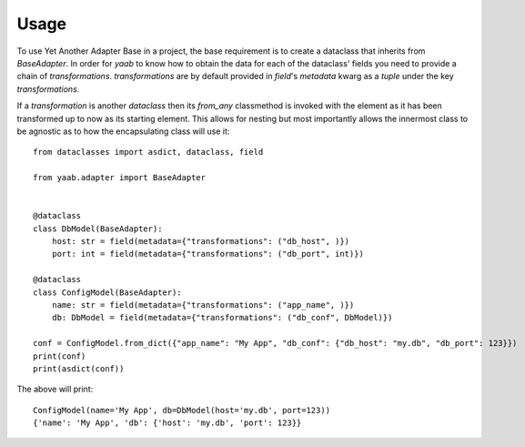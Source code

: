 =====
Usage
=====

To use Yet Another Adapter Base in a project, the base requirement is to create a dataclass that inherits from `BaseAdapter`. In order for
`yaab` to know how to obtain the data for each of the dataclass' fields you need to provide a chain of `transformations`. `transformations`
are by default provided in `field`'s `metadata` kwarg as a `tuple` under the key `transformations`.

If a `transformation` is another `dataclass` then its `from_any` classmethod is invoked with the element as it has been transformed up to
now as its starting element. This allows for nesting but most importantly allows the innermost class to be agnostic as to how the
encapsulating class will use it::

    from dataclasses import asdict, dataclass, field

    from yaab.adapter import BaseAdapter


    @dataclass
    class DbModel(BaseAdapter):
        host: str = field(metadata={"transformations": ("db_host", )})
        port: int = field(metadata={"transformations": ("db_port", int)})

    @dataclass
    class ConfigModel(BaseAdapter):
        name: str = field(metadata={"transformations": ("app_name", )})
        db: DbModel = field(metadata={"transformations": ("db_conf", DbModel)})

    conf = ConfigModel.from_dict({"app_name": "My App", "db_conf": {"db_host": "my.db", "db_port": 123}})
    print(conf)
    print(asdict(conf))

The above will print::

    ConfigModel(name='My App', db=DbModel(host='my.db', port=123))
    {'name': 'My App', 'db': {'host': 'my.db', 'port': 123}}
